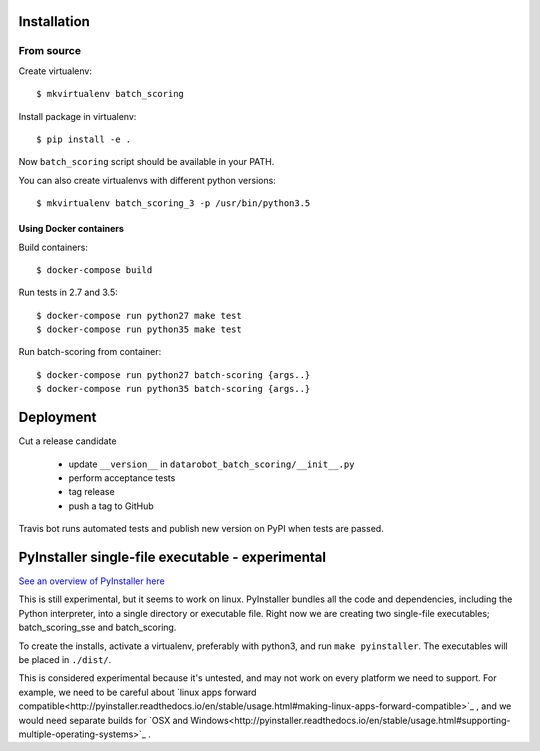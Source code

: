 Installation
------------

From source
^^^^^^^^^^^

Create virtualenv::

    $ mkvirtualenv batch_scoring

Install package in virtualenv::

    $ pip install -e .

Now ``batch_scoring`` script should be available in your PATH.

You can also create virtualenvs with different python versions::

    $ mkvirtualenv batch_scoring_3 -p /usr/bin/python3.5

Using Docker containers
~~~~~~~~~~~~~~~~~~~~~~~

Build containers::

    $ docker-compose build

Run tests in 2.7 and 3.5::

    $ docker-compose run python27 make test
    $ docker-compose run python35 make test

Run batch-scoring from container::

    $ docker-compose run python27 batch-scoring {args..}
    $ docker-compose run python35 batch-scoring {args..}

Deployment
----------

Cut a release candidate

  - update ``__version__`` in ``datarobot_batch_scoring/__init__.py``
  - perform acceptance tests
  - tag release
  - push a tag to GitHub

Travis bot runs automated tests and publish new version on PyPI when
tests are passed.

PyInstaller single-file executable - experimental
---------------------

`See an overview of PyInstaller here <http://pyinstaller.readthedocs.io/en/stable/operating-mode.html>`_

This is still experimental, but it seems to work on linux. PyInstaller bundles
all the code and dependencies, including the Python interpreter, into a single
directory or executable file. Right now we are creating two single-file
executables; batch_scoring_sse and batch_scoring.

To create the installs, activate a virtualenv, preferably with python3, and
run ``make pyinstaller``.  The executables will be placed in ``./dist/``.

This is considered experimental because it's untested, and may not work on every platform
we need to support. For example, we need to be careful about
`linux apps forward compatible<http://pyinstaller.readthedocs.io/en/stable/usage.html#making-linux-apps-forward-compatible>`_
, and we would need separate builds for
`OSX and Windows<http://pyinstaller.readthedocs.io/en/stable/usage.html#supporting-multiple-operating-systems>`_
.

